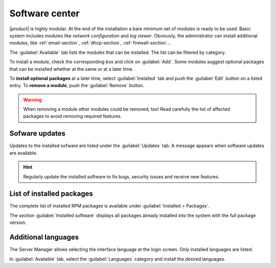 .. _package_manager-section:
.. _software-center-section:

===============
Software center
===============

|product| is highly modular.  At the end of the installation a bare minimum set
of modules is ready to be used. Basic system includes modules like *network
configuration* and *log viewer*. Obviously, the administrator can install
additional modules, like :ref:`email-section`, :ref:`dhcp-section`, 
:ref:`firewall-section`...

The :guilabel:`Available` tab lists the modules that can be installed. 
The list can be filtered by category.

To install a module, check the corresponding box and click on :guilabel:`Add`.
Some modules suggest optional packages that can be installed whether at the same or at a
later time.

To **install optional packages** at a later time, select :guilabel:`Installed`
tab and push the :guilabel:`Edit` button on a listed entry. To **remove a
module**, push the :guilabel:`Remove` button.

.. warning::
    
    When removing a module other modules could be removed, too! Read carefully
    the list of affected packages to avoid removing required features.

.. index::
    pair: RPM; update
    pair: packages; update

Sofware updates
^^^^^^^^^^^^^^^

Updates to the installed sofware are listed under the :guilabel:`Updates` tab. A
message appears when software updates are available.

.. hint:: Regularly update the installed software to fix bugs, security issues and receive new features.

.. index::
    pair: RPM; installed
    pair: packages; installed

List of installed packages
^^^^^^^^^^^^^^^^^^^^^^^^^^

The complete list of installed RPM packages is available under
:guilabel:`Installed > Packages`.

The section :guilabel:`Installed software` displays all packages already
installed into the system with the full package version.

.. _additional-languages:

Additional languages
^^^^^^^^^^^^^^^^^^^^

The Server Manager allows selecting the interface language at the login screen.
Only installed languages are listed.

In :guilabel:`Available` tab, select the :guilabel:`Languages` category and install
the desired languages.
